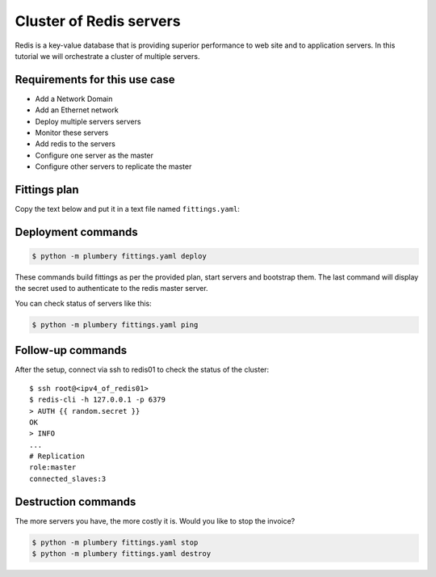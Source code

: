 ========================
Cluster of Redis servers
========================

Redis is a key-value database that is providing superior performance to
web site and to application servers. In this tutorial we will orchestrate
a cluster of multiple servers.

Requirements for this use case
------------------------------

* Add a Network Domain
* Add an Ethernet network
* Deploy multiple servers servers
* Monitor these servers
* Add redis to the servers
* Configure one server as the master
* Configure other servers to replicate the master


Fittings plan
-------------

Copy the text below and put it in a text file named ``fittings.yaml``:

.. code-block:: yaml
   :linenos:

    ---
    locationId: NA12
    regionId: dd-na

    blueprints:

      - redis:

          domain:
            name: RedisFox
            service: essentials
            ipv4: 4

          ethernet:
            name: redisfox.servers
            subnet: 192.168.20.0

          nodes:

            - redis01: # master server

                cpu: 2
                memory: 4
                monitoring: essentials
                glue:
                  - internet 22

                information:
                  - "after the setup, connect via ssh to {{ node.public }} to check the status of the cluster"
                  - "then use following commands:"
                  - "redis-cli -h 127.0.0.1 -p 6379"
                  - "> AUTH {{ master.secret }}"
                  - "OK"
                  - "> INFO"
                  - " ... "
                  - "# Replication"
                  - "role:master"
                  - "connected_slaves:3"

                cloud-config:
                  disable_root: false
                  ssh_pwauth: true
                  apt_sources:
                    - source: "ppa:chris-lea/redis-server"
                  packages:
                    - ntp
                    - redis-server
                  write_files:
                    - path: /root/edit_redis_conf.sed
                      content: |
                        #!/usr/bin/sed
                        s/tcp-keepalive 0/tcp-keepalive 60/
                        /^bind 127.0.0.1/s/^/#/
                        s/# requirepass foobared/requirepass {{ master.secret }}/
                        s/# maxmemory-policy volatile-lru/maxmemory-policy noeviction/
                  runcmd:
                    - cp -n /etc/redis/redis.conf /etc/redis/redis.conf.original
                    - sed -i -f /root/edit_redis_conf.sed /etc/redis/redis.conf
                    - sudo service redis-server restart

            - redis0[2..4]: # slave servers

                cpu: 2
                memory: 4
                monitoring: essentials
                glue:
                  - internet 22

                information:
                  - "this slave server connects automatically to the master server"

                cloud-config:
                  disable_root: false
                  ssh_pwauth: true
                  apt_sources:
                    - source: "ppa:chris-lea/redis-server"
                  packages:
                    - ntp
                    - redis-server
                  write_files:
                    - content: |
                        #!/usr/bin/sed
                        s/tcp-keepalive 0/tcp-keepalive 60/
                        /^bind 127.0.0.1/s/^/#/
                        s/# requirepass foobared/requirepass {{ random.secret }}/
                        s/# maxmemory-policy volatile-lru/maxmemory-policy noeviction/
                        s/# slaveof <masterip> <masterport>/slaveof {{ redis01.private }} 6379/
                        s/# masterauth <master-password>/masterauth {{ master.secret }}/

                      path: /root/edit_redis_conf.sed
                  runcmd:
                    - cp -n /etc/redis/redis.conf /etc/redis/redis.conf.original
                    - sed -i -f /root/edit_redis_conf.sed /etc/redis/redis.conf
                    - sudo service redis-server restart


Deployment commands
-------------------

.. sourcecode:: bash

    $ python -m plumbery fittings.yaml deploy

These commands build fittings as per the provided plan, start servers
and bootstrap them. The last command will display the secret used to
authenticate to the redis master server.

You can check status of servers like this:

.. sourcecode:: bash

    $ python -m plumbery fittings.yaml ping

Follow-up commands
------------------

After the setup, connect via ssh to redis01 to check the status of the cluster::

    $ ssh root@<ipv4_of_redis01>
    $ redis-cli -h 127.0.0.1 -p 6379
    > AUTH {{ random.secret }}
    OK
    > INFO
    ...
    # Replication
    role:master
    connected_slaves:3

Destruction commands
--------------------

The more servers you have, the more costly it is. Would you like to stop the
invoice?

.. sourcecode:: bash

    $ python -m plumbery fittings.yaml stop
    $ python -m plumbery fittings.yaml destroy

